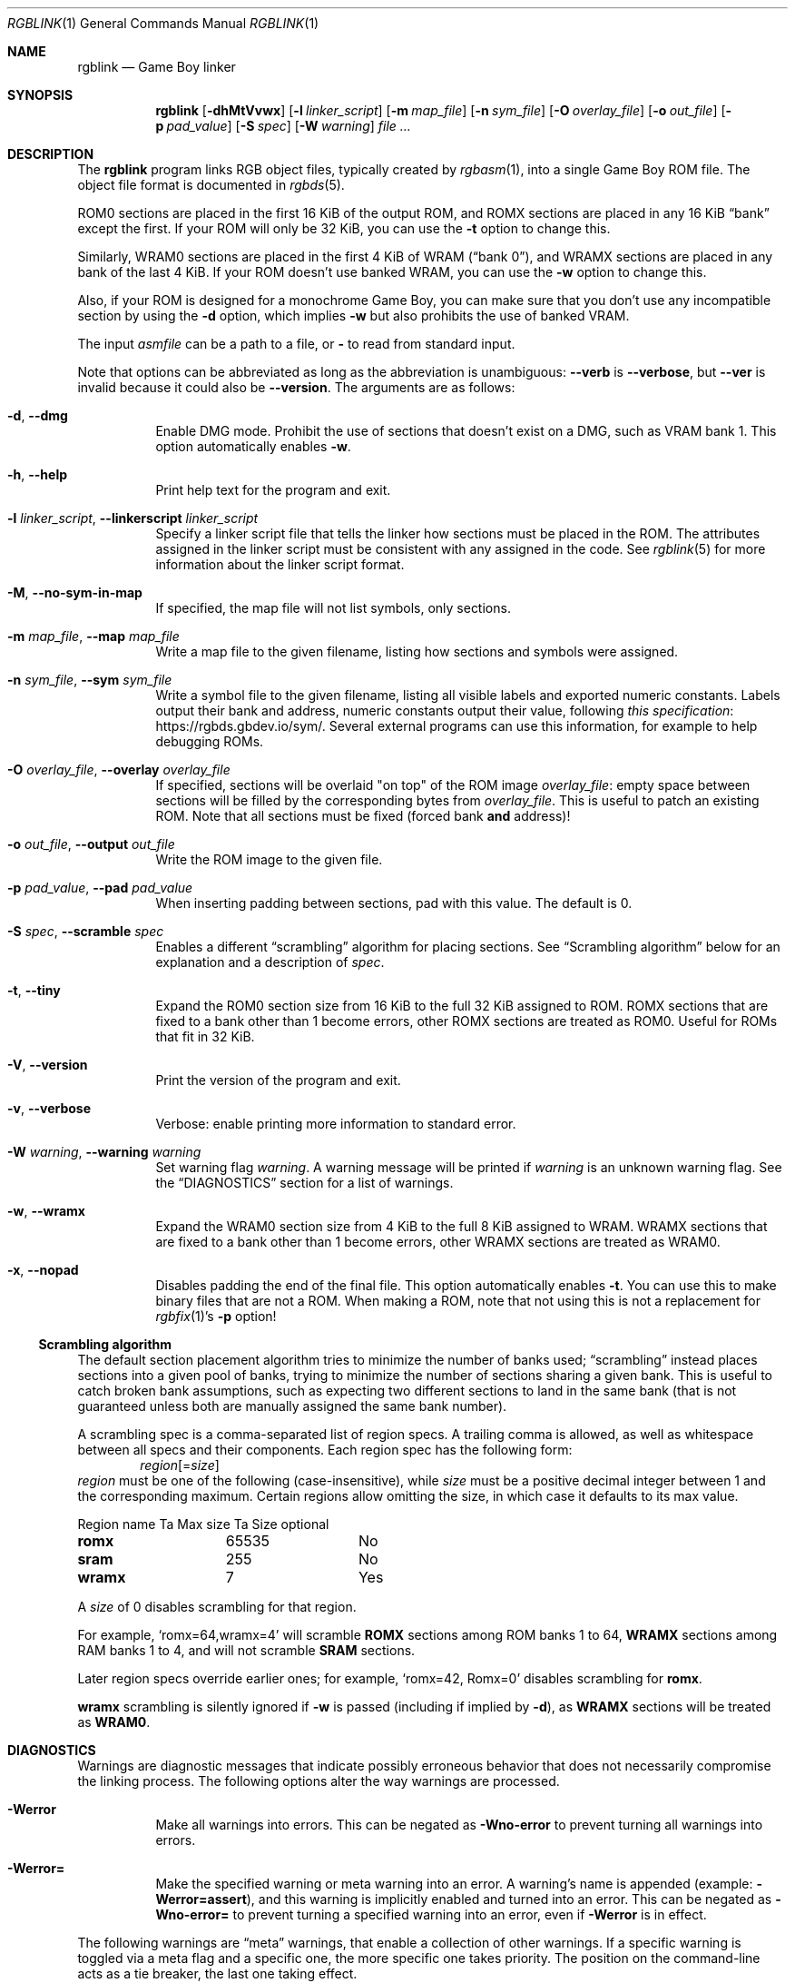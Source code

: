 .\" SPDX-License-Identifier: MIT
.\"
.Dd June 30, 2025
.Dt RGBLINK 1
.Os
.Sh NAME
.Nm rgblink
.Nd Game Boy linker
.Sh SYNOPSIS
.Nm
.Op Fl dhMtVvwx
.Op Fl l Ar linker_script
.Op Fl m Ar map_file
.Op Fl n Ar sym_file
.Op Fl O Ar overlay_file
.Op Fl o Ar out_file
.Op Fl p Ar pad_value
.Op Fl S Ar spec
.Op Fl W Ar warning
.Ar
.Sh DESCRIPTION
The
.Nm
program links RGB object files, typically created by
.Xr rgbasm 1 ,
into a single Game Boy ROM file.
The object file format is documented in
.Xr rgbds 5 .
.Pp
ROM0 sections are placed in the first 16 KiB of the output ROM, and ROMX sections are placed in any 16 KiB
.Dq bank
except the first.
If your ROM will only be 32 KiB, you can use the
.Fl t
option to change this.
.Pp
Similarly, WRAM0 sections are placed in the first 4 KiB of WRAM
.Pq Dq bank 0 ,
and WRAMX sections are placed in any bank of the last 4 KiB.
If your ROM doesn't use banked WRAM, you can use the
.Fl w
option to change this.
.Pp
Also, if your ROM is designed for a monochrome Game Boy, you can make sure that you don't use any incompatible section by using the
.Fl d
option, which implies
.Fl w
but also prohibits the use of banked VRAM.
.Pp
The input
.Ar asmfile
can be a path to a file, or
.Cm \-
to read from standard input.
.Pp
Note that options can be abbreviated as long as the abbreviation is unambiguous:
.Fl \-verb
is
.Fl \-verbose ,
but
.Fl \-ver
is invalid because it could also be
.Fl \-version .
The arguments are as follows:
.Bl -tag -width Ds
.It Fl d , Fl \-dmg
Enable DMG mode.
Prohibit the use of sections that doesn't exist on a DMG, such as VRAM bank 1.
This option automatically enables
.Fl w .
.It Fl h , Fl \-help
Print help text for the program and exit.
.It Fl l Ar linker_script , Fl \-linkerscript Ar linker_script
Specify a linker script file that tells the linker how sections must be placed in the ROM.
The attributes assigned in the linker script must be consistent with any assigned in the code.
See
.Xr rgblink 5
for more information about the linker script format.
.It Fl M , Fl \-no-sym-in-map
If specified, the map file will not list symbols, only sections.
.It Fl m Ar map_file , Fl \-map Ar map_file
Write a map file to the given filename, listing how sections and symbols were assigned.
.It Fl n Ar sym_file , Fl \-sym Ar sym_file
Write a symbol file to the given filename, listing all visible labels and exported numeric constants.
Labels output their bank and address, numeric constants output their value, following
.Lk https://rgbds.gbdev.io/sym/ this specification .
Several external programs can use this information, for example to help debugging ROMs.
.It Fl O Ar overlay_file , Fl \-overlay Ar overlay_file
If specified, sections will be overlaid "on top" of the ROM image
.Ar overlay_file :
empty space between sections will be filled by the corresponding bytes from
.Ar overlay_file .
This is useful to patch an existing ROM.
Note that all sections must be fixed (forced bank
.Sy and
address)!
.It Fl o Ar out_file , Fl \-output Ar out_file
Write the ROM image to the given file.
.It Fl p Ar pad_value , Fl \-pad Ar pad_value
When inserting padding between sections, pad with this value.
The default is 0.
.It Fl S Ar spec , Fl \-scramble Ar spec
Enables a different
.Dq scrambling
algorithm for placing sections.
See
.Sx Scrambling algorithm
below for an explanation and a description of
.Ar spec .
.It Fl t , Fl \-tiny
Expand the ROM0 section size from 16 KiB to the full 32 KiB assigned to ROM.
ROMX sections that are fixed to a bank other than 1 become errors, other ROMX sections are treated as ROM0.
Useful for ROMs that fit in 32 KiB.
.It Fl V , Fl \-version
Print the version of the program and exit.
.It Fl v , Fl \-verbose
Verbose: enable printing more information to standard error.
.It Fl W Ar warning , Fl \-warning Ar warning
Set warning flag
.Ar warning .
A warning message will be printed if
.Ar warning
is an unknown warning flag.
See the
.Sx DIAGNOSTICS
section for a list of warnings.
.It Fl w , Fl \-wramx
Expand the WRAM0 section size from 4 KiB to the full 8 KiB assigned to WRAM.
WRAMX sections that are fixed to a bank other than 1 become errors, other WRAMX sections are treated as WRAM0.
.It Fl x , Fl \-nopad
Disables padding the end of the final file.
This option automatically enables
.Fl t .
You can use this to make binary files that are not a ROM.
When making a ROM, note that not using this is not a replacement for
.Xr rgbfix 1 Ap s Fl p
option!
.El
.Ss Scrambling algorithm
The default section placement algorithm tries to minimize the number of banks used;
.Dq scrambling
instead places sections into a given pool of banks, trying to minimize the number of sections sharing a given bank.
This is useful to catch broken bank assumptions, such as expecting two different sections to land in the same bank (that is not guaranteed unless both are manually assigned the same bank number).
.Pp
A scrambling spec is a comma-separated list of region specs.
A trailing comma is allowed, as well as whitespace between all specs and their components.
Each region spec has the following form:
.D1 Ar region Ns Op = Ns Ar size
.Ar region
must be one of the following (case-insensitive), while
.Ar size
must be a positive decimal integer between 1 and the corresponding maximum.
Certain regions allow omitting the size, in which case it defaults to its max value.
.Bl -column "Region name" "Max value" "Size optional"
Region name Ta Max size Ta Size optional
.Cm romx Ta 65535 Ta \&No
.Cm sram Ta 255 Ta \&No
.Cm wramx Ta 7 Ta Yes
.El
.Pp
A
.Ar size
of 0 disables scrambling for that region.
.Pp
For example,
.Ql romx=64,wramx=4
will scramble
.Ic ROMX
sections among ROM banks 1 to 64,
.Ic WRAMX
sections among RAM banks 1 to 4, and will not scramble
.Ic SRAM
sections.
.Pp
Later region specs override earlier ones; for example,
.Ql romx=42, Romx=0
disables scrambling for
.Cm romx .
.Pp
.Cm wramx
scrambling is silently ignored if
.Fl w
is passed (including if implied by
.Fl d ) ,
as
.Ic WRAMX
sections will be treated as
.Ic WRAM0 .
.Sh DIAGNOSTICS
Warnings are diagnostic messages that indicate possibly erroneous behavior that does not necessarily compromise the linking process.
The following options alter the way warnings are processed.
.Bl -tag -width Ds
.It Fl Werror
Make all warnings into errors.
This can be negated as
.Fl Wno-error
to prevent turning all warnings into errors.
.It Fl Werror=
Make the specified warning or meta warning into an error.
A warning's name is appended
.Pq example: Fl Werror=assert ,
and this warning is implicitly enabled and turned into an error.
This can be negated as
.Fl Wno-error=
to prevent turning a specified warning into an error, even if
.Fl Werror
is in effect.
.El
.Pp
The following warnings are
.Dq meta
warnings, that enable a collection of other warnings.
If a specific warning is toggled via a meta flag and a specific one, the more specific one takes priority.
The position on the command-line acts as a tie breaker, the last one taking effect.
.Bl -tag -width Ds
.It Fl Wall
This enables warnings that are likely to indicate an error or undesired behavior, and that can easily be fixed.
.It Fl Weverything
Enables literally every warning.
.El
.Pp
The following warnings are actual warning flags; with each description, the corresponding warning flag is included.
Note that each of these flag also has a negation (for example,
.Fl Wobsolete
enables the warning that
.Fl Wno-obsolete
disables; and
.Fl Wall
enables every warning that
.Fl Wno-all
disables).
Only the non-default flag is listed here.
Ignoring the
.Dq no-
prefix, entries are listed alphabetically.
.Bl -tag -width Ds
.It Fl Wno-assert
Warn when
.Ic WARN Ns No -type
assertions fail. (See
.Dq Aborting the assembly process
in
.Xr rgbasm 5
for
.Ic ASSERT ) .
.It Fl Wdiv
Warn when dividing the smallest negative integer (-2**31) by -1, which yields itself due to integer overflow.
This warning is enabled by
.Fl Wall .
.It Fl Wno-obsolete
Warn when obsolete features are encountered, which have been deprecated and may later be removed.
.It Fl Wshift
Warn when shifting right a negative value.
Use a division by 2**N instead.
This warning is enabled by
.Fl Wall .
.It Fl Wshift-amount
Warn when a shift's operand is negative or greater than 32.
This warning is enabled by
.Fl Wall .
.It Fl Wno-truncation
Warn when an implicit truncation (for example,
.Ic db
to an 8-bit value) loses some bits.
This occurs when an N-bit value is 2**N or greater, or less than -2**N.
.El
.Sh EXAMPLES
All you need for a basic ROM is an object file, which can be made into a ROM image like so:
.Pp
.Dl $ rgblink -o bar.gb foo.o
.Pp
The resulting
.Ar bar.gb
will not have correct checksums (unless you put them in the assembly source).
You should use
.Xr rgbfix 1
to fix these so that the program will actually run in a Game Boy:
.Pp
.Dl $ rgbfix -v bar.gb
.Pp
Here is a more complete example:
.Pp
.Dl $ rgblink -o bin/game.gb -n bin/game.sym -p 0xFF obj/title.o obj/engine.o
.Sh BUGS
Please report bugs on
.Lk https://github.com/gbdev/rgbds/issues GitHub .
.Sh SEE ALSO
.Xr rgbasm 1 ,
.Xr rgblink 5 ,
.Xr rgbfix 1 ,
.Xr rgbgfx 1 ,
.Xr gbz80 7 ,
.Xr rgbds 5 ,
.Xr rgbds 7
.Sh HISTORY
.Nm
was originally written by
.An Carsten S\(/orensen
as part of the ASMotor package, and was later repackaged in RGBDS by
.An Justin Lloyd .
It is now maintained by a number of contributors at
.Lk https://github.com/gbdev/rgbds .
